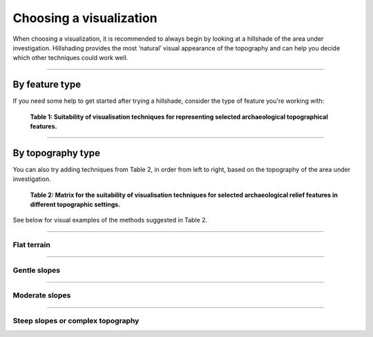 .. _start_choosing:

Choosing a visualization
========================

When choosing a visualization, it is recommended to always begin by looking at a hillshade of the area under investigation. Hillshading provides the most ‘natural’ visual appearance of the topography and can help you decide which other techniques could work well.

.. seealso:: Find out more about the visualizations that RVT can produce in :ref:`listofvis_main`.

----

By feature type
---------------

If you need some help to get started after trying a hillshade, consider the type of feature you're working with:

   .. image:: ./figures/choose_suitability.png
   
   **Table 1: Suitability of visualisation techniques for representing selected archaeological topographical features.**

----

By topography type
------------------

You can also try adding techniques from Table 2, in order from left to right, based on the topography of the area under investigation. 

   .. image:: ./figures/choose_topography.png

   **Table 2: Matrix for the suitability of visualisation techniques for selected archaeological relief features in different topographic settings.**

See below for visual examples of the methods suggested in Table 2.

----

Flat terrain
^^^^^^^^^^^^
.. image:: ./figures/choose_flat.png

----

Gentle slopes
^^^^^^^^^^^^^
.. image:: ./figures/choose_gentle.png

----

Moderate slopes
^^^^^^^^^^^^^^^
.. image:: ./figures/choose_moderate.png

----

Steep slopes or complex topography 
^^^^^^^^^^^^^^^^^^^^^^^^^^^^^^^^^^

.. image:: ./figures/choose_steep.png


.. seealso:: Find out more about choosing visualizations in Kokalj, Žiga, Ralf Hesse. 2017. `Airborne laser scanning raster data visualization: A Guide to Good Practice <https://omp.zrc-sazu.si/zalozba/catalog/book/824>`_. Ljubljana: Založba ZRC.
